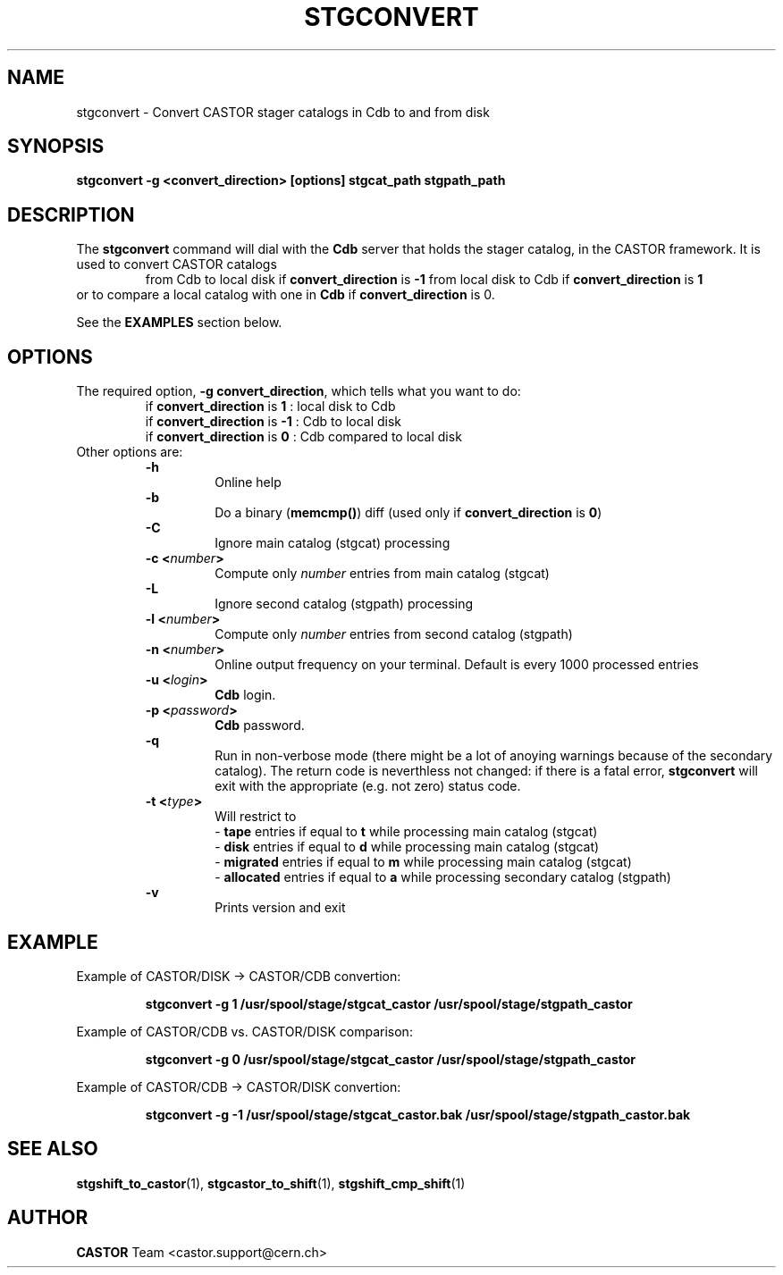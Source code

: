.\" $Id: stgconvert.man,v 1.6 2002/10/03 14:07:51 jdurand Exp $
.\"
.\" @(#)$RCSfile: stgconvert.man,v $ $Revision: 1.6 $ $Date: 2002/10/03 14:07:51 $ CERN IT-PDP/DM Jean-Damien Durand
.\" Copyright (C) 1994-2002 by CERN/IT/DS/HSM
.\" All rights reserved
.\"
.TH STGCONVERT "1" "$Date: 2002/10/03 14:07:51 $" "CASTOR" "Stage Administrator Commands"
.SH NAME
stgconvert \- Convert CASTOR stager catalogs in Cdb to and from disk
.SH SYNOPSIS
.B stgconvert \-g <convert_direction> [options] stgcat_path stgpath_path
.SH DESCRIPTION
.LP
The
.B stgconvert
command will dial with the
.B Cdb
server that holds the stager catalog, in the CASTOR framework. It is used
to convert CASTOR catalogs
.RS
from Cdb to local disk if \fBconvert_direction\fP is \fB\-1\fP
.BR
from local disk to Cdb if \fBconvert_direction\fP is \fB1\fP
.RE
or to compare a local catalog with one in \fBCdb\fP if \fBconvert_direction\fP is 0.
.P
See the \fBEXAMPLES\fP section below.
.SH OPTIONS
The required option, \fB\-g convert_direction\fP, which tells what you want to do:
.RS
if \fBconvert_direction\fP is \fB1\fP : local disk to Cdb
.br
if \fBconvert_direction\fP is \fB\-1\fP : Cdb to local disk
.br
if \fBconvert_direction\fP is \fB0\fP : Cdb compared to local disk
.RE
Other options are:
.RS
.B \-h
.RS
Online help
.RE
.B \-b
.RS
Do a binary (\fBmemcmp()\fP) diff (used only if \fBconvert_direction\fP is \fB0\fP)
.RE
.B \-C
.RS
Ignore main catalog (stgcat) processing
.RE
.BI "\-c <" number ">"
.RS
Compute only
.I number
entries from main catalog (stgcat)
.RE
.B \-L
.RS
Ignore second catalog (stgpath) processing
.RE
.BI "\-l <" number ">"
.RS
Compute only
.I number
entries from second catalog (stgpath)
.RE
.BI "\-n <" number ">"
.RS
Online output frequency on your terminal. Default is every 1000 processed entries
.RE
.BI "\-u <" login ">"
.RS
\fBCdb\fP login.
.RE
.BI "\-p <" password ">"
.RS
\fBCdb\fP password.
.RE
.B \-q
.RS
Run in non-verbose mode (there might be a lot of anoying warnings because of the secondary catalog). The return code is neverthless not changed: if there is a fatal error, \fBstgconvert\fP will exit with the appropriate (e.g. not zero) status code.
.RE
.BI "\-t <" type ">"
.RS
Will restrict to
.br
- \fBtape\fP entries if equal to \fBt\fP while processing main catalog (stgcat)
.br
- \fBdisk\fP entries if equal to \fBd\fP while processing main catalog (stgcat)
.br
- \fBmigrated\fP entries if equal to \fBm\fP while processing main catalog (stgcat)
.br
- \fBallocated\fP entries if equal to \fBa\fP while processing secondary catalog (stgpath)
.RE
.B \-v
.RS
Prints version and exit
.RE
.RE

.SH EXAMPLE
Example of CASTOR/DISK  \->  CASTOR/CDB convertion:
.RS
.ft 3
.nf
.sp
stgconvert \-g  1 /usr/spool/stage/stgcat_castor /usr/spool/stage/stgpath_castor
.ft
.LP
.fi
.RE
Example of CASTOR/CDB  vs. CASTOR/DISK comparison:
.RS
.ft 3
.nf
.sp
stgconvert \-g  0 /usr/spool/stage/stgcat_castor /usr/spool/stage/stgpath_castor
.ft
.LP
.fi
.RE
Example of CASTOR/CDB \->  CASTOR/DISK convertion:
.RS
.ft 3
.nf
.sp
stgconvert \-g \-1 /usr/spool/stage/stgcat_castor.bak /usr/spool/stage/stgpath_castor.bak
.ft
.LP
.fi
.RE

.SH SEE ALSO
\fBstgshift_to_castor\fP(1), \fBstgcastor_to_shift\fP(1), \fBstgshift_cmp_shift\fP(1)

.SH AUTHOR
\fBCASTOR\fP Team <castor.support@cern.ch>






